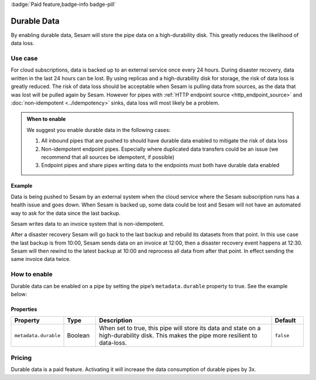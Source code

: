 .. _durable_data:
.. _durable-data:

:badge:`Paid feature,badge-info badge-pill`

Durable Data
============

By enabling durable data, Sesam will store the pipe data on a high-durability disk. This greatly reduces the likelihood of data loss.


Use case
--------

For cloud subscriptions, data is backed up to an external service once every 24 hours. During disaster recovery, data written in the last 24 hours can be lost. By using replicas and a high-durability disk for storage, the risk of data loss is greatly reduced. The risk of data loss should be acceptable when Sesam is pulling data from sources, as the data that was lost will be pulled again by Sesam. However for pipes with :ref:`HTTP endpoint source <http_endpoint_source>` and :doc:`non-idempotent <../idempotency>` sinks, data loss will most likely be a problem.


.. admonition:: When to enable

  We suggest you enable durable data in the following cases:

  #. All inbound pipes that are pushed to should have durable data enabled to mitigate the risk of data loss
  #. Non-idempotent endpoint pipes. Especially where duplicated data transfers could be an issue (we recommend that all sources be idempotent, if possible)
  #. Endpoint pipes and share pipes writing data to the endpoints must both have durable data enabled


Example
^^^^^^^
Data is being pushed to Sesam by an external system when the cloud service where the Sesam subscription runs has a health issue and goes down. When Sesam is backed up, some data could be lost and Sesam will not have an automated way to ask for the data since the last backup.

Sesam writes data to an invoice system that is non-idempotent.

After a disaster recovery Sesam will go back to the last backup and rebuild its datasets from that point. In this use case the last backup is from 10:00, Sesam sends data on an invoice at 12:00, then a disaster recovery event happens at 12:30. Sesam will then rewind to the latest backup at 10:00 and reprocess all data from after that point. In effect sending the same invoice data twice.


How to enable
-------------
Durable data can be enabled on a pipe by setting the pipe’s ``metadata.durable`` property to true. See the example below:

.. code-block:: json
  :emphasize-lines: 18,19

    {
      "_id": "enhetsregisteret-company-collect",
      "type": "pipe",
      "source": {
        "type": "json",
        "system": "enhetsregisteret",
        "url": "/enhetsregisteret"
      },
      "transform": {
        "type": "dtl",
        "rules": {
          "default": [
            ["copy", "*"],
            ["add", "_id", "_S.orgnr"]
          ]
        }
      },
      "metadata": {
        "durable": true
      },
      "add_namespaces": false,
      "namespaced_identifiers": false
    }


Properties
^^^^^^^^^^

.. list-table::
   :header-rows: 1
   :widths: 10, 10, 60, 10

   * - Property
     - Type
     - Description
     - Default

   * - ``metadata.durable``
     - Boolean
     - When set to true, this pipe will store its data and state on a high-durability disk. This makes the pipe more
       resilient to data-loss.
     - ``false``

Pricing
-------

Durable data is a paid feature. Activating it will increase the data consumption of durable pipes by 3x.
